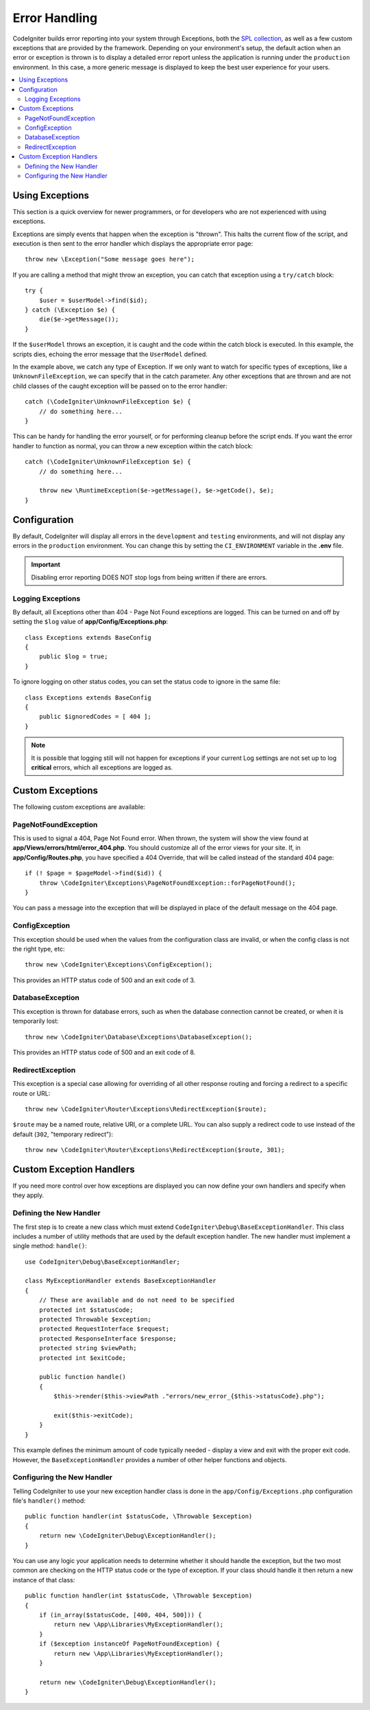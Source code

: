 ##############
Error Handling
##############

CodeIgniter builds error reporting into your system through Exceptions, both the `SPL collection <https://www.php.net/manual/en/spl.exceptions.php>`_, as
well as a few custom exceptions that are provided by the framework. Depending on your environment's setup,
the default action when an error or exception is thrown is to display a detailed error report unless the application
is running under the ``production`` environment. In this case, a more generic message is displayed to
keep the best user experience for your users.

.. contents::
    :local:
    :depth: 2

Using Exceptions
================

This section is a quick overview for newer programmers, or for developers who are not experienced with using exceptions.

Exceptions are simply events that happen when the exception is "thrown". This halts the current flow of the script, and
execution is then sent to the error handler which displays the appropriate error page::

    throw new \Exception("Some message goes here");

If you are calling a method that might throw an exception, you can catch that exception using a ``try/catch`` block::

    try {
        $user = $userModel->find($id);
    } catch (\Exception $e) {
        die($e->getMessage());
    }

If the ``$userModel`` throws an exception, it is caught and the code within the catch block is executed. In this example,
the scripts dies, echoing the error message that the ``UserModel`` defined.

In the example above, we catch any type of Exception. If we only want to watch for specific types of exceptions, like
a ``UnknownFileException``, we can specify that in the catch parameter. Any other exceptions that are thrown and are
not child classes of the caught exception will be passed on to the error handler::

    catch (\CodeIgniter\UnknownFileException $e) {
        // do something here...
    }

This can be handy for handling the error yourself, or for performing cleanup before the script ends. If you want
the error handler to function as normal, you can throw a new exception within the catch block::

    catch (\CodeIgniter\UnknownFileException $e) {
        // do something here...

        throw new \RuntimeException($e->getMessage(), $e->getCode(), $e);
    }

Configuration
=============

By default, CodeIgniter will display all errors in the ``development`` and ``testing`` environments, and will not
display any errors in the ``production`` environment. You can change this by setting the ``CI_ENVIRONMENT`` variable
in the **.env** file.

.. important:: Disabling error reporting DOES NOT stop logs from being written if there are errors.

Logging Exceptions
------------------

By default, all Exceptions other than 404 - Page Not Found exceptions are logged. This can be turned on and off
by setting the ``$log`` value of **app/Config/Exceptions.php**::

    class Exceptions extends BaseConfig
    {
        public $log = true;
    }

To ignore logging on other status codes, you can set the status code to ignore in the same file::

    class Exceptions extends BaseConfig
    {
        public $ignoredCodes = [ 404 ];
    }

.. note:: It is possible that logging still will not happen for exceptions if your current Log settings
    are not set up to log **critical** errors, which all exceptions are logged as.

Custom Exceptions
=================

The following custom exceptions are available:

PageNotFoundException
---------------------

This is used to signal a 404, Page Not Found error. When thrown, the system will show the view found at
**app/Views/errors/html/error_404.php**. You should customize all of the error views for your site.
If, in **app/Config/Routes.php**, you have specified a 404 Override, that will be called instead of the standard
404 page::

    if (! $page = $pageModel->find($id)) {
        throw \CodeIgniter\Exceptions\PageNotFoundException::forPageNotFound();
    }

You can pass a message into the exception that will be displayed in place of the default message on the 404 page.

ConfigException
---------------

This exception should be used when the values from the configuration class are invalid, or when the config class
is not the right type, etc::

    throw new \CodeIgniter\Exceptions\ConfigException();

This provides an HTTP status code of 500 and an exit code of 3.

DatabaseException
-----------------

This exception is thrown for database errors, such as when the database connection cannot be created,
or when it is temporarily lost::

    throw new \CodeIgniter\Database\Exceptions\DatabaseException();

This provides an HTTP status code of 500 and an exit code of 8.

RedirectException
-----------------

This exception is a special case allowing for overriding of all other response routing and
forcing a redirect to a specific route or URL::

    throw new \CodeIgniter\Router\Exceptions\RedirectException($route);

``$route`` may be a named route, relative URI, or a complete URL. You can also supply a
redirect code to use instead of the default (``302``, "temporary redirect")::

    throw new \CodeIgniter\Router\Exceptions\RedirectException($route, 301);

.. _custom-exception-handlers:

Custom Exception Handlers
=========================

If you need more control over how exceptions are displayed you can now define your own handlers and
specify when they apply.

Defining the New Handler
------------------------

The first step is to create a new class which must extend ``CodeIgniter\Debug\BaseExceptionHandler``.
This class includes a number of utility methods that are used by the default exception handler.
The new handler must implement a single method: ``handle()``::

    use CodeIgniter\Debug\BaseExceptionHandler;

    class MyExceptionHandler extends BaseExceptionHandler
    {
        // These are available and do not need to be specified
        protected int $statusCode;
        protected Throwable $exception;
        protected RequestInterface $request;
        protected ResponseInterface $response;
        protected string $viewPath;
        protected int $exitCode;

        public function handle()
        {
            $this->render($this->viewPath ."errors/new_error_{$this->statusCode}.php");

            exit($this->exitCode);
        }
    }

This example defines the minimum amount of code typically needed - display a view and exit with the proper
exit code. However, the ``BaseExceptionHandler`` provides a number of other helper functions and objects.

Configuring the New Handler
---------------------------

Telling CodeIgniter to use your new exception handler class is done in the ``app/Config/Exceptions.php``
configuration file's ``handler()`` method::

    public function handler(int $statusCode, \Throwable $exception)
    {
        return new \CodeIgniter\Debug\ExceptionHandler();
    }

You can use any logic your application needs to determine whether it should handle the exception, but the
two most common are checking on the HTTP status code or the type of exception. If your class should handle
it then return a new instance of that class::

    public function handler(int $statusCode, \Throwable $exception)
    {
        if (in_array($statusCode, [400, 404, 500])) {
            return new \App\Libraries\MyExceptionHandler();
        }
        if ($exception instanceOf PageNotFoundException) {
            return new \App\Libraries\MyExceptionHandler();
        }

        return new \CodeIgniter\Debug\ExceptionHandler();
    }
